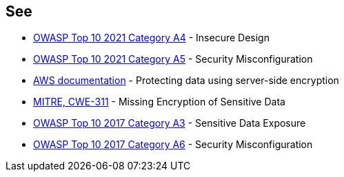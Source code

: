 == See

* https://owasp.org/Top10/A03_2021-Injection/[OWASP Top 10 2021 Category A4] - Insecure Design
* https://owasp.org/Top10/A05_2021-Security_Misconfiguration/[OWASP Top 10 2021 Category A5] - Security Misconfiguration
* https://docs.aws.amazon.com/AmazonS3/latest/userguide/serv-side-encryption.html[AWS documentation] - Protecting data using server-side encryption
* https://cwe.mitre.org/data/definitions/311.html[MITRE, CWE-311] - Missing Encryption of Sensitive Data
* https://www.owasp.org/index.php/Top_10-2017_A3-Sensitive_Data_Exposure[OWASP Top 10 2017 Category A3] - Sensitive Data Exposure
* https://www.owasp.org/index.php/Top_10-2017_A6-Security_Misconfiguration[OWASP Top 10 2017 Category A6] - Security Misconfiguration
